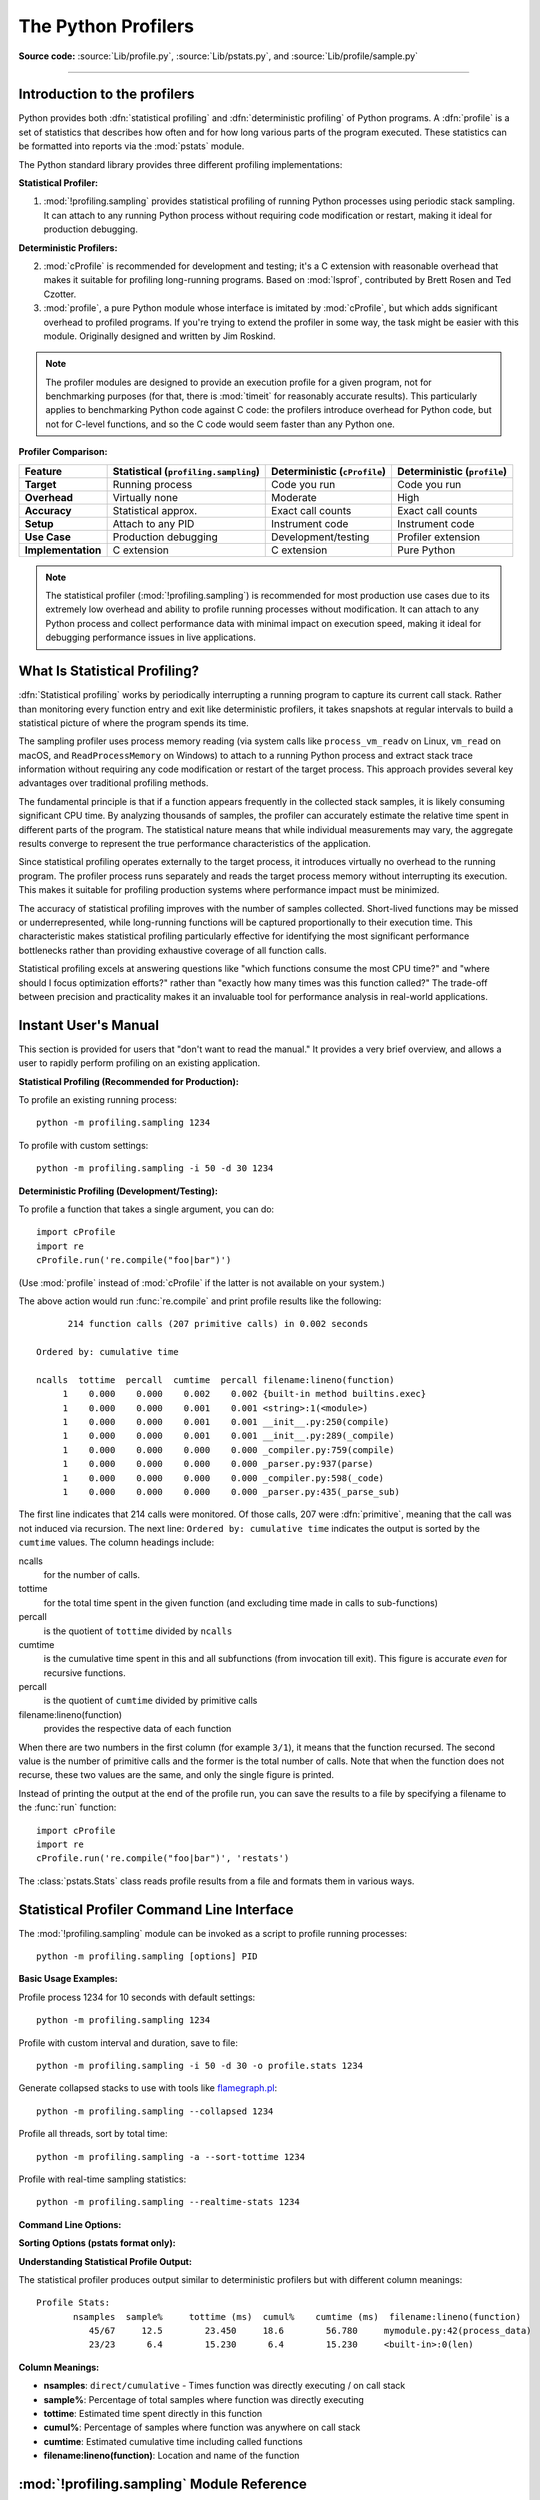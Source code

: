 .. _profile:

********************
The Python Profilers
********************

**Source code:** :source:`Lib/profile.py`, :source:`Lib/pstats.py`, and :source:`Lib/profile/sample.py`

--------------

.. _profiler-introduction:

Introduction to the profilers
=============================

.. index::
   single: statistical profiling
   single: profiling, statistical
   single: deterministic profiling
   single: profiling, deterministic

Python provides both :dfn:`statistical profiling` and :dfn:`deterministic profiling` of
Python programs. A :dfn:`profile` is a set of statistics that describes how
often and for how long various parts of the program executed. These statistics
can be formatted into reports via the :mod:`pstats` module.

The Python standard library provides three different profiling implementations:

**Statistical Profiler:**

1. :mod:`!profiling.sampling` provides statistical profiling of running Python processes
   using periodic stack sampling. It can attach to any running Python process without
   requiring code modification or restart, making it ideal for production debugging.

**Deterministic Profilers:**

2. :mod:`cProfile` is recommended for development and testing; it's a C extension with
   reasonable overhead that makes it suitable for profiling long-running
   programs.  Based on :mod:`lsprof`, contributed by Brett Rosen and Ted
   Czotter.

3. :mod:`profile`, a pure Python module whose interface is imitated by
   :mod:`cProfile`, but which adds significant overhead to profiled programs.
   If you're trying to extend the profiler in some way, the task might be easier
   with this module.  Originally designed and written by Jim Roskind.

.. note::

   The profiler modules are designed to provide an execution profile for a given
   program, not for benchmarking purposes (for that, there is :mod:`timeit` for
   reasonably accurate results).  This particularly applies to benchmarking
   Python code against C code: the profilers introduce overhead for Python code,
   but not for C-level functions, and so the C code would seem faster than any
   Python one.

**Profiler Comparison:**

+-------------------+--------------------------+----------------------+----------------------+
| Feature           | Statistical              | Deterministic        | Deterministic        |
|                   | (``profiling.sampling``) | (``cProfile``)       | (``profile``)        |
+===================+==========================+======================+======================+
| **Target**        | Running process          | Code you run         | Code you run         |
+-------------------+--------------------------+----------------------+----------------------+
| **Overhead**      | Virtually none           | Moderate             | High                 |
+-------------------+--------------------------+----------------------+----------------------+
| **Accuracy**      | Statistical approx.      | Exact call counts    | Exact call counts    |
+-------------------+--------------------------+----------------------+----------------------+
| **Setup**         | Attach to any PID        | Instrument code      | Instrument code      |
+-------------------+--------------------------+----------------------+----------------------+
| **Use Case**      | Production debugging     | Development/testing  | Profiler extension   |
+-------------------+--------------------------+----------------------+----------------------+
| **Implementation**| C extension              | C extension          | Pure Python          |
+-------------------+--------------------------+----------------------+----------------------+

.. note::

   The statistical profiler (:mod:`!profiling.sampling`) is recommended for most production
   use cases due to its extremely low overhead and ability to profile running processes
   without modification. It can attach to any Python process and collect performance
   data with minimal impact on execution speed, making it ideal for debugging
   performance issues in live applications.


.. _statistical-profiling:

What Is Statistical Profiling?
==============================

:dfn:`Statistical profiling` works by periodically interrupting a running
program to capture its current call stack. Rather than monitoring every
function entry and exit like deterministic profilers, it takes snapshots at
regular intervals to build a statistical picture of where the program spends
its time.

The sampling profiler uses process memory reading (via system calls like
``process_vm_readv`` on Linux, ``vm_read`` on macOS, and ``ReadProcessMemory`` on
Windows) to attach to a running Python process and extract stack trace
information without requiring any code modification or restart of the target
process. This approach provides several key advantages over traditional
profiling methods.

The fundamental principle is that if a function appears frequently in the
collected stack samples, it is likely consuming significant CPU time. By
analyzing thousands of samples, the profiler can accurately estimate the
relative time spent in different parts of the program. The statistical nature
means that while individual measurements may vary, the aggregate results
converge to represent the true performance characteristics of the application.

Since statistical profiling operates externally to the target process, it
introduces virtually no overhead to the running program. The profiler process
runs separately and reads the target process memory without interrupting its
execution. This makes it suitable for profiling production systems where
performance impact must be minimized.

The accuracy of statistical profiling improves with the number of samples
collected. Short-lived functions may be missed or underrepresented, while
long-running functions will be captured proportionally to their execution time.
This characteristic makes statistical profiling particularly effective for
identifying the most significant performance bottlenecks rather than providing
exhaustive coverage of all function calls.

Statistical profiling excels at answering questions like "which functions
consume the most CPU time?" and "where should I focus optimization efforts?"
rather than "exactly how many times was this function called?" The trade-off
between precision and practicality makes it an invaluable tool for performance
analysis in real-world applications.

.. _profile-instant:

Instant User's Manual
=====================

This section is provided for users that "don't want to read the manual." It
provides a very brief overview, and allows a user to rapidly perform profiling
on an existing application.

**Statistical Profiling (Recommended for Production):**

To profile an existing running process::

   python -m profiling.sampling 1234

To profile with custom settings::

   python -m profiling.sampling -i 50 -d 30 1234

**Deterministic Profiling (Development/Testing):**

To profile a function that takes a single argument, you can do::

   import cProfile
   import re
   cProfile.run('re.compile("foo|bar")')

(Use :mod:`profile` instead of :mod:`cProfile` if the latter is not available on
your system.)

The above action would run :func:`re.compile` and print profile results like
the following::

         214 function calls (207 primitive calls) in 0.002 seconds

   Ordered by: cumulative time

   ncalls  tottime  percall  cumtime  percall filename:lineno(function)
        1    0.000    0.000    0.002    0.002 {built-in method builtins.exec}
        1    0.000    0.000    0.001    0.001 <string>:1(<module>)
        1    0.000    0.000    0.001    0.001 __init__.py:250(compile)
        1    0.000    0.000    0.001    0.001 __init__.py:289(_compile)
        1    0.000    0.000    0.000    0.000 _compiler.py:759(compile)
        1    0.000    0.000    0.000    0.000 _parser.py:937(parse)
        1    0.000    0.000    0.000    0.000 _compiler.py:598(_code)
        1    0.000    0.000    0.000    0.000 _parser.py:435(_parse_sub)

The first line indicates that 214 calls were monitored.  Of those calls, 207
were :dfn:`primitive`, meaning that the call was not induced via recursion. The
next line: ``Ordered by: cumulative time`` indicates the output is sorted
by the ``cumtime`` values. The column headings include:

ncalls
   for the number of calls.

tottime
   for the total time spent in the given function (and excluding time made in
   calls to sub-functions)

percall
   is the quotient of ``tottime`` divided by ``ncalls``

cumtime
   is the cumulative time spent in this and all subfunctions (from invocation
   till exit). This figure is accurate *even* for recursive functions.

percall
   is the quotient of ``cumtime`` divided by primitive calls

filename:lineno(function)
   provides the respective data of each function

When there are two numbers in the first column (for example ``3/1``), it means
that the function recursed.  The second value is the number of primitive calls
and the former is the total number of calls.  Note that when the function does
not recurse, these two values are the same, and only the single figure is
printed.

Instead of printing the output at the end of the profile run, you can save the
results to a file by specifying a filename to the :func:`run` function::

   import cProfile
   import re
   cProfile.run('re.compile("foo|bar")', 'restats')

The :class:`pstats.Stats` class reads profile results from a file and formats
them in various ways.

.. _sampling-profiler-cli:

Statistical Profiler Command Line Interface
===========================================

.. program:: profiling.sampling

The :mod:`!profiling.sampling` module can be invoked as a script to profile running processes::

   python -m profiling.sampling [options] PID

**Basic Usage Examples:**

Profile process 1234 for 10 seconds with default settings::

   python -m profiling.sampling 1234

Profile with custom interval and duration, save to file::

   python -m profiling.sampling -i 50 -d 30 -o profile.stats 1234

Generate collapsed stacks to use with tools like `flamegraph.pl
<https://github.com/brendangregg/FlameGraph>`_::

   python -m profiling.sampling --collapsed 1234

Profile all threads, sort by total time::

   python -m profiling.sampling -a --sort-tottime 1234

Profile with real-time sampling statistics::

   python -m profiling.sampling --realtime-stats 1234

**Command Line Options:**

.. option:: PID

   Process ID of the Python process to profile (required)

.. option:: -i, --interval INTERVAL

   Sampling interval in microseconds (default: 100)

.. option:: -d, --duration DURATION

   Sampling duration in seconds (default: 10)

.. option:: -a, --all-threads

   Sample all threads in the process instead of just the main thread

.. option:: --realtime-stats

   Print real-time sampling statistics during profiling

.. option:: --pstats

   Generate pstats output (default)

.. option:: --collapsed

   Generate collapsed stack traces for flamegraphs

.. option:: -o, --outfile OUTFILE

   Save output to a file

**Sorting Options (pstats format only):**

.. option:: --sort-nsamples

   Sort by number of direct samples

.. option:: --sort-tottime

   Sort by total time

.. option:: --sort-cumtime

   Sort by cumulative time (default)

.. option:: --sort-sample-pct

   Sort by sample percentage

.. option:: --sort-cumul-pct

   Sort by cumulative sample percentage

.. option:: --sort-nsamples-cumul

   Sort by cumulative samples

.. option:: --sort-name

   Sort by function name

.. option:: -l, --limit LIMIT

   Limit the number of rows in the output (default: 15)

.. option:: --no-summary

   Disable the summary section in the output

**Understanding Statistical Profile Output:**

The statistical profiler produces output similar to deterministic profilers but with different column meanings::

   Profile Stats:
          nsamples  sample%     tottime (ms)  cumul%    cumtime (ms)  filename:lineno(function)
             45/67     12.5        23.450     18.6        56.780     mymodule.py:42(process_data)
             23/23      6.4        15.230      6.4        15.230     <built-in>:0(len)

**Column Meanings:**

- **nsamples**: ``direct/cumulative`` - Times function was directly executing / on call stack
- **sample%**: Percentage of total samples where function was directly executing
- **tottime**: Estimated time spent directly in this function
- **cumul%**: Percentage of samples where function was anywhere on call stack
- **cumtime**: Estimated cumulative time including called functions
- **filename:lineno(function)**: Location and name of the function

.. _profile-cli:

:mod:`!profiling.sampling` Module Reference
=======================================================

.. module:: profiling.sampling
   :synopsis: Python statistical profiler.

This section documents the programmatic interface for the :mod:`!profiling.sampling` module.
For command-line usage, see :ref:`sampling-profiler-cli`. For conceptual information
about statistical profiling, see :ref:`statistical-profiling`

.. function:: sample(pid, *, sort=2, sample_interval_usec=100, duration_sec=10, filename=None, all_threads=False, limit=None, show_summary=True, output_format="pstats", realtime_stats=False)

   Sample a Python process and generate profiling data.

   This is the main entry point for statistical profiling. It creates a
   :class:`SampleProfiler`, collects stack traces from the target process, and
   outputs the results in the specified format.

   :param int pid: Process ID of the target Python process
   :param int sort: Sort order for pstats output (default: 2 for cumulative time)
   :param int sample_interval_usec: Sampling interval in microseconds (default: 100)
   :param int duration_sec: Duration to sample in seconds (default: 10)
   :param str filename: Output filename (None for stdout/default naming)
   :param bool all_threads: Whether to sample all threads (default: False)
   :param int limit: Maximum number of functions to display (default: None)
   :param bool show_summary: Whether to show summary statistics (default: True)
   :param str output_format: Output format - 'pstats' or 'collapsed' (default: 'pstats')
   :param bool realtime_stats: Whether to display real-time statistics (default: False)

   :raises ValueError: If output_format is not 'pstats' or 'collapsed'

   Examples::

       # Basic usage - profile process 1234 for 10 seconds
       import profiling.sampling
       profiling.sampling.sample(1234)

       # Profile with custom settings
       profiling.sampling.sample(1234, duration_sec=30, sample_interval_usec=50, all_threads=True)

       # Generate collapsed stack traces for flamegraph.pl
       profiling.sampling.sample(1234, output_format='collapsed', filename='profile.collapsed')

.. class:: SampleProfiler(pid, sample_interval_usec, all_threads)

   Low-level API for the statistical profiler.

   This profiler uses periodic stack sampling to collect performance data
   from running Python processes with minimal overhead. It can attach to
   any Python process by PID and collect stack traces at regular intervals.

   :param int pid: Process ID of the target Python process
   :param int sample_interval_usec: Sampling interval in microseconds
   :param bool all_threads: Whether to sample all threads or just the main thread

   .. method:: sample(collector, duration_sec=10)

      Sample the target process for the specified duration.

      Collects stack traces from the target process at regular intervals
      and passes them to the provided collector for processing.

      :param collector: Object that implements ``collect()`` method to process stack traces
      :param int duration_sec: Duration to sample in seconds (default: 10)

      The method tracks sampling statistics and can display real-time
      information if realtime_stats is enabled.

.. seealso::

   :ref:`sampling-profiler-cli`
      Command-line interface documentation for the statistical profiler.

Deterministic Profiler Command Line Interface
=============================================

.. program:: cProfile

The files :mod:`cProfile` and :mod:`profile` can also be invoked as a script to
profile another script.  For example::

   python -m cProfile [-o output_file] [-s sort_order] (-m module | myscript.py)

.. option:: -o <output_file>

   Writes the profile results to a file instead of to stdout.

.. option:: -s <sort_order>

   Specifies one of the :func:`~pstats.Stats.sort_stats` sort values
   to sort the output by.
   This only applies when :option:`-o <cProfile -o>` is not supplied.

.. option:: -m <module>

   Specifies that a module is being profiled instead of a script.

   .. versionadded:: 3.7
      Added the ``-m`` option to :mod:`cProfile`.

   .. versionadded:: 3.8
      Added the ``-m`` option to :mod:`profile`.

The :mod:`pstats` module's :class:`~pstats.Stats` class has a variety of methods
for manipulating and printing the data saved into a profile results file::

   import pstats
   from pstats import SortKey
   p = pstats.Stats('restats')
   p.strip_dirs().sort_stats(-1).print_stats()

The :meth:`~pstats.Stats.strip_dirs` method removed the extraneous path from all
the module names. The :meth:`~pstats.Stats.sort_stats` method sorted all the
entries according to the standard module/line/name string that is printed. The
:meth:`~pstats.Stats.print_stats` method printed out all the statistics.  You
might try the following sort calls::

   p.sort_stats(SortKey.NAME)
   p.print_stats()

The first call will actually sort the list by function name, and the second call
will print out the statistics.  The following are some interesting calls to
experiment with::

   p.sort_stats(SortKey.CUMULATIVE).print_stats(10)

This sorts the profile by cumulative time in a function, and then only prints
the ten most significant lines.  If you want to understand what algorithms are
taking time, the above line is what you would use.

If you were looking to see what functions were looping a lot, and taking a lot
of time, you would do::

   p.sort_stats(SortKey.TIME).print_stats(10)

to sort according to time spent within each function, and then print the
statistics for the top ten functions.

You might also try::

   p.sort_stats(SortKey.FILENAME).print_stats('__init__')

This will sort all the statistics by file name, and then print out statistics
for only the class init methods (since they are spelled with ``__init__`` in
them).  As one final example, you could try::

   p.sort_stats(SortKey.TIME, SortKey.CUMULATIVE).print_stats(.5, 'init')

This line sorts statistics with a primary key of time, and a secondary key of
cumulative time, and then prints out some of the statistics. To be specific, the
list is first culled down to 50% (re: ``.5``) of its original size, then only
lines containing ``init`` are maintained, and that sub-sub-list is printed.

If you wondered what functions called the above functions, you could now (``p``
is still sorted according to the last criteria) do::

   p.print_callers(.5, 'init')

and you would get a list of callers for each of the listed functions.

If you want more functionality, you're going to have to read the manual, or
guess what the following functions do::

   p.print_callees()
   p.add('restats')

Invoked as a script, the :mod:`pstats` module is a statistics browser for
reading and examining profile dumps.  It has a simple line-oriented interface
(implemented using :mod:`cmd`) and interactive help.

:mod:`profile` and :mod:`cProfile` Module Reference
=======================================================

.. module:: cProfile
.. module:: profile
   :synopsis: Python source profiler.

Both the :mod:`profile` and :mod:`cProfile` modules provide the following
functions:

.. function:: run(command, filename=None, sort=-1)

   This function takes a single argument that can be passed to the :func:`exec`
   function, and an optional file name.  In all cases this routine executes::

      exec(command, __main__.__dict__, __main__.__dict__)

   and gathers profiling statistics from the execution. If no file name is
   present, then this function automatically creates a :class:`~pstats.Stats`
   instance and prints a simple profiling report. If the sort value is specified,
   it is passed to this :class:`~pstats.Stats` instance to control how the
   results are sorted.

.. function:: runctx(command, globals, locals, filename=None, sort=-1)

   This function is similar to :func:`run`, with added arguments to supply the
   globals and locals mappings for the *command* string. This routine
   executes::

      exec(command, globals, locals)

   and gathers profiling statistics as in the :func:`run` function above.

.. class:: Profile(timer=None, timeunit=0.0, subcalls=True, builtins=True)

   This class is normally only used if more precise control over profiling is
   needed than what the :func:`cProfile.run` function provides.

   A custom timer can be supplied for measuring how long code takes to run via
   the *timer* argument. This must be a function that returns a single number
   representing the current time. If the number is an integer, the *timeunit*
   specifies a multiplier that specifies the duration of each unit of time. For
   example, if the timer returns times measured in thousands of seconds, the
   time unit would be ``.001``.

   Directly using the :class:`Profile` class allows formatting profile results
   without writing the profile data to a file::

      import cProfile, pstats, io
      from pstats import SortKey
      pr = cProfile.Profile()
      pr.enable()
      # ... do something ...
      pr.disable()
      s = io.StringIO()
      sortby = SortKey.CUMULATIVE
      ps = pstats.Stats(pr, stream=s).sort_stats(sortby)
      ps.print_stats()
      print(s.getvalue())

   The :class:`Profile` class can also be used as a context manager (supported
   only in :mod:`cProfile` module. see :ref:`typecontextmanager`)::

      import cProfile

      with cProfile.Profile() as pr:
          # ... do something ...

          pr.print_stats()

   .. versionchanged:: 3.8
      Added context manager support.

   .. method:: enable()

      Start collecting profiling data. Only in :mod:`cProfile`.

   .. method:: disable()

      Stop collecting profiling data. Only in :mod:`cProfile`.

   .. method:: create_stats()

      Stop collecting profiling data and record the results internally
      as the current profile.

   .. method:: print_stats(sort=-1)

      Create a :class:`~pstats.Stats` object based on the current
      profile and print the results to stdout.

      The *sort* parameter specifies the sorting order of the displayed
      statistics. It accepts a single key or a tuple of keys to enable
      multi-level sorting, as in :func:`Stats.sort_stats <pstats.Stats.sort_stats>`.

      .. versionadded:: 3.13
         :meth:`~Profile.print_stats` now accepts a tuple of keys.

   .. method:: dump_stats(filename)

      Write the results of the current profile to *filename*.

   .. method:: run(cmd)

      Profile the cmd via :func:`exec`.

   .. method:: runctx(cmd, globals, locals)

      Profile the cmd via :func:`exec` with the specified global and
      local environment.

   .. method:: runcall(func, /, *args, **kwargs)

      Profile ``func(*args, **kwargs)``

Note that profiling will only work if the called command/function actually
returns.  If the interpreter is terminated (e.g. via a :func:`sys.exit` call
during the called command/function execution) no profiling results will be
printed.

.. _profile-stats:

The :class:`Stats` Class
========================

Analysis of the profiler data is done using the :class:`~pstats.Stats` class.

.. module:: pstats
   :synopsis: Statistics object for use with the profiler.

.. class:: Stats(*filenames or profile, stream=sys.stdout)

   This class constructor creates an instance of a "statistics object" from a
   *filename* (or list of filenames) or from a :class:`Profile` instance. Output
   will be printed to the stream specified by *stream*.

   The file selected by the above constructor must have been created by the
   corresponding version of :mod:`profile` or :mod:`cProfile`.  To be specific,
   there is *no* file compatibility guaranteed with future versions of this
   profiler, and there is no compatibility with files produced by other
   profilers, or the same profiler run on a different operating system.  If
   several files are provided, all the statistics for identical functions will
   be coalesced, so that an overall view of several processes can be considered
   in a single report.  If additional files need to be combined with data in an
   existing :class:`~pstats.Stats` object, the :meth:`~pstats.Stats.add` method
   can be used.

   Instead of reading the profile data from a file, a :class:`cProfile.Profile`
   or :class:`profile.Profile` object can be used as the profile data source.

   :class:`Stats` objects have the following methods:

   .. method:: strip_dirs()

      This method for the :class:`Stats` class removes all leading path
      information from file names.  It is very useful in reducing the size of
      the printout to fit within (close to) 80 columns.  This method modifies
      the object, and the stripped information is lost.  After performing a
      strip operation, the object is considered to have its entries in a
      "random" order, as it was just after object initialization and loading.
      If :meth:`~pstats.Stats.strip_dirs` causes two function names to be
      indistinguishable (they are on the same line of the same filename, and
      have the same function name), then the statistics for these two entries
      are accumulated into a single entry.


   .. method:: add(*filenames)

      This method of the :class:`Stats` class accumulates additional profiling
      information into the current profiling object.  Its arguments should refer
      to filenames created by the corresponding version of :func:`profile.run`
      or :func:`cProfile.run`. Statistics for identically named (re: file, line,
      name) functions are automatically accumulated into single function
      statistics.


   .. method:: dump_stats(filename)

      Save the data loaded into the :class:`Stats` object to a file named
      *filename*.  The file is created if it does not exist, and is overwritten
      if it already exists.  This is equivalent to the method of the same name
      on the :class:`profile.Profile` and :class:`cProfile.Profile` classes.


   .. method:: sort_stats(*keys)

      This method modifies the :class:`Stats` object by sorting it according to
      the supplied criteria.  The argument can be either a string or a SortKey
      enum identifying the basis of a sort (example: ``'time'``, ``'name'``,
      ``SortKey.TIME`` or ``SortKey.NAME``). The SortKey enums argument have
      advantage over the string argument in that it is more robust and less
      error prone.

      When more than one key is provided, then additional keys are used as
      secondary criteria when there is equality in all keys selected before
      them.  For example, ``sort_stats(SortKey.NAME, SortKey.FILE)`` will sort
      all the entries according to their function name, and resolve all ties
      (identical function names) by sorting by file name.

      For the string argument, abbreviations can be used for any key names, as
      long as the abbreviation is unambiguous.

      The following are the valid string and SortKey:

      +------------------+---------------------+----------------------+
      | Valid String Arg | Valid enum Arg      | Meaning              |
      +==================+=====================+======================+
      | ``'calls'``      | SortKey.CALLS       | call count           |
      +------------------+---------------------+----------------------+
      | ``'cumulative'`` | SortKey.CUMULATIVE  | cumulative time      |
      +------------------+---------------------+----------------------+
      | ``'cumtime'``    | N/A                 | cumulative time      |
      +------------------+---------------------+----------------------+
      | ``'file'``       | N/A                 | file name            |
      +------------------+---------------------+----------------------+
      | ``'filename'``   | SortKey.FILENAME    | file name            |
      +------------------+---------------------+----------------------+
      | ``'module'``     | N/A                 | file name            |
      +------------------+---------------------+----------------------+
      | ``'ncalls'``     | N/A                 | call count           |
      +------------------+---------------------+----------------------+
      | ``'pcalls'``     | SortKey.PCALLS      | primitive call count |
      +------------------+---------------------+----------------------+
      | ``'line'``       | SortKey.LINE        | line number          |
      +------------------+---------------------+----------------------+
      | ``'name'``       | SortKey.NAME        | function name        |
      +------------------+---------------------+----------------------+
      | ``'nfl'``        | SortKey.NFL         | name/file/line       |
      +------------------+---------------------+----------------------+
      | ``'stdname'``    | SortKey.STDNAME     | standard name        |
      +------------------+---------------------+----------------------+
      | ``'time'``       | SortKey.TIME        | internal time        |
      +------------------+---------------------+----------------------+
      | ``'tottime'``    | N/A                 | internal time        |
      +------------------+---------------------+----------------------+

      Note that all sorts on statistics are in descending order (placing most
      time consuming items first), where as name, file, and line number searches
      are in ascending order (alphabetical). The subtle distinction between
      ``SortKey.NFL`` and ``SortKey.STDNAME`` is that the standard name is a
      sort of the name as printed, which means that the embedded line numbers
      get compared in an odd way.  For example, lines 3, 20, and 40 would (if
      the file names were the same) appear in the string order 20, 3 and 40.
      In contrast, ``SortKey.NFL`` does a numeric compare of the line numbers.
      In fact, ``sort_stats(SortKey.NFL)`` is the same as
      ``sort_stats(SortKey.NAME, SortKey.FILENAME, SortKey.LINE)``.

      For backward-compatibility reasons, the numeric arguments ``-1``, ``0``,
      ``1``, and ``2`` are permitted.  They are interpreted as ``'stdname'``,
      ``'calls'``, ``'time'``, and ``'cumulative'`` respectively.  If this old
      style format (numeric) is used, only one sort key (the numeric key) will
      be used, and additional arguments will be silently ignored.

      .. For compatibility with the old profiler.

      .. versionadded:: 3.7
         Added the SortKey enum.

   .. method:: reverse_order()

      This method for the :class:`Stats` class reverses the ordering of the
      basic list within the object.  Note that by default ascending vs
      descending order is properly selected based on the sort key of choice.

      .. This method is provided primarily for compatibility with the old
         profiler.


   .. method:: print_stats(*restrictions)

      This method for the :class:`Stats` class prints out a report as described
      in the :func:`profile.run` definition.

      The order of the printing is based on the last
      :meth:`~pstats.Stats.sort_stats` operation done on the object (subject to
      caveats in :meth:`~pstats.Stats.add` and
      :meth:`~pstats.Stats.strip_dirs`).

      The arguments provided (if any) can be used to limit the list down to the
      significant entries.  Initially, the list is taken to be the complete set
      of profiled functions.  Each restriction is either an integer (to select a
      count of lines), or a decimal fraction between 0.0 and 1.0 inclusive (to
      select a percentage of lines), or a string that will be interpreted as a
      regular expression (to pattern match the standard name that is printed).
      If several restrictions are provided, then they are applied sequentially.
      For example::

         print_stats(.1, 'foo:')

      would first limit the printing to first 10% of list, and then only print
      functions that were part of filename :file:`.\*foo:`.  In contrast, the
      command::

         print_stats('foo:', .1)

      would limit the list to all functions having file names :file:`.\*foo:`,
      and then proceed to only print the first 10% of them.


   .. method:: print_callers(*restrictions)

      This method for the :class:`Stats` class prints a list of all functions
      that called each function in the profiled database.  The ordering is
      identical to that provided by :meth:`~pstats.Stats.print_stats`, and the
      definition of the restricting argument is also identical.  Each caller is
      reported on its own line.  The format differs slightly depending on the
      profiler that produced the stats:

      * With :mod:`profile`, a number is shown in parentheses after each caller
        to show how many times this specific call was made.  For convenience, a
        second non-parenthesized number repeats the cumulative time spent in the
        function at the right.

      * With :mod:`cProfile`, each caller is preceded by three numbers: the
        number of times this specific call was made, and the total and
        cumulative times spent in the current function while it was invoked by
        this specific caller.


   .. method:: print_callees(*restrictions)

      This method for the :class:`Stats` class prints a list of all function
      that were called by the indicated function.  Aside from this reversal of
      direction of calls (re: called vs was called by), the arguments and
      ordering are identical to the :meth:`~pstats.Stats.print_callers` method.


   .. method:: get_stats_profile()

      This method returns an instance of StatsProfile, which contains a mapping
      of function names to instances of FunctionProfile. Each FunctionProfile
      instance holds information related to the function's profile such as how
      long the function took to run, how many times it was called, etc...

      .. versionadded:: 3.9
         Added the following dataclasses: StatsProfile, FunctionProfile.
         Added the following function: get_stats_profile.

.. _deterministic-profiling:

What Is Deterministic Profiling?
================================

:dfn:`Deterministic profiling` is meant to reflect the fact that all *function
call*, *function return*, and *exception* events are monitored, and precise
timings are made for the intervals between these events (during which time the
user's code is executing).  In contrast, :dfn:`statistical profiling` (which is
provided by the :mod:`!profiling.sampling` module) periodically samples the effective instruction pointer, and
deduces where time is being spent.  The latter technique traditionally involves
less overhead (as the code does not need to be instrumented), but provides only
relative indications of where time is being spent.

In Python, since there is an interpreter active during execution, the presence
of instrumented code is not required in order to do deterministic profiling.
Python automatically provides a :dfn:`hook` (optional callback) for each event.
In addition, the interpreted nature of Python tends to add so much overhead to
execution, that deterministic profiling tends to only add small processing
overhead in typical applications.  The result is that deterministic profiling is
not that expensive, yet provides extensive run time statistics about the
execution of a Python program.

Call count statistics can be used to identify bugs in code (surprising counts),
and to identify possible inline-expansion points (high call counts).  Internal
time statistics can be used to identify "hot loops" that should be carefully
optimized.  Cumulative time statistics should be used to identify high level
errors in the selection of algorithms.  Note that the unusual handling of
cumulative times in this profiler allows statistics for recursive
implementations of algorithms to be directly compared to iterative
implementations.


.. _profile-limitations:

Limitations
===========

One limitation has to do with accuracy of timing information. There is a
fundamental problem with deterministic profilers involving accuracy.  The most
obvious restriction is that the underlying "clock" is only ticking at a rate
(typically) of about .001 seconds.  Hence no measurements will be more accurate
than the underlying clock.  If enough measurements are taken, then the "error"
will tend to average out. Unfortunately, removing this first error induces a
second source of error.

The second problem is that it "takes a while" from when an event is dispatched
until the profiler's call to get the time actually *gets* the state of the
clock.  Similarly, there is a certain lag when exiting the profiler event
handler from the time that the clock's value was obtained (and then squirreled
away), until the user's code is once again executing.  As a result, functions
that are called many times, or call many functions, will typically accumulate
this error. The error that accumulates in this fashion is typically less than
the accuracy of the clock (less than one clock tick), but it *can* accumulate
and become very significant.

The problem is more important with :mod:`profile` than with the lower-overhead
:mod:`cProfile`.  For this reason, :mod:`profile` provides a means of
calibrating itself for a given platform so that this error can be
probabilistically (on the average) removed. After the profiler is calibrated, it
will be more accurate (in a least square sense), but it will sometimes produce
negative numbers (when call counts are exceptionally low, and the gods of
probability work against you :-). )  Do *not* be alarmed by negative numbers in
the profile.  They should *only* appear if you have calibrated your profiler,
and the results are actually better than without calibration.


.. _profile-calibration:

Calibration
===========

The profiler of the :mod:`profile` module subtracts a constant from each event
handling time to compensate for the overhead of calling the time function, and
socking away the results.  By default, the constant is 0. The following
procedure can be used to obtain a better constant for a given platform (see
:ref:`profile-limitations`). ::

   import profile
   pr = profile.Profile()
   for i in range(5):
       print(pr.calibrate(10000))

The method executes the number of Python calls given by the argument, directly
and again under the profiler, measuring the time for both. It then computes the
hidden overhead per profiler event, and returns that as a float.  For example,
on a 1.8Ghz Intel Core i5 running macOS, and using Python's time.process_time() as
the timer, the magical number is about 4.04e-6.

The object of this exercise is to get a fairly consistent result. If your
computer is *very* fast, or your timer function has poor resolution, you might
have to pass 100000, or even 1000000, to get consistent results.

When you have a consistent answer, there are three ways you can use it::

   import profile

   # 1. Apply computed bias to all Profile instances created hereafter.
   profile.Profile.bias = your_computed_bias

   # 2. Apply computed bias to a specific Profile instance.
   pr = profile.Profile()
   pr.bias = your_computed_bias

   # 3. Specify computed bias in instance constructor.
   pr = profile.Profile(bias=your_computed_bias)

If you have a choice, you are better off choosing a smaller constant, and then
your results will "less often" show up as negative in profile statistics.

.. _profile-timers:

Using a custom timer
====================

If you want to change how current time is determined (for example, to force use
of wall-clock time or elapsed process time), pass the timing function you want
to the :class:`Profile` class constructor::

    pr = profile.Profile(your_time_func)

The resulting profiler will then call ``your_time_func``. Depending on whether
you are using :class:`profile.Profile` or :class:`cProfile.Profile`,
``your_time_func``'s return value will be interpreted differently:

:class:`profile.Profile`
   ``your_time_func`` should return a single number, or a list of numbers whose
   sum is the current time (like what :func:`os.times` returns).  If the
   function returns a single time number, or the list of returned numbers has
   length 2, then you will get an especially fast version of the dispatch
   routine.

   Be warned that you should calibrate the profiler class for the timer function
   that you choose (see :ref:`profile-calibration`).  For most machines, a timer
   that returns a lone integer value will provide the best results in terms of
   low overhead during profiling.  (:func:`os.times` is *pretty* bad, as it
   returns a tuple of floating-point values).  If you want to substitute a
   better timer in the cleanest fashion, derive a class and hardwire a
   replacement dispatch method that best handles your timer call, along with the
   appropriate calibration constant.

:class:`cProfile.Profile`
   ``your_time_func`` should return a single number.  If it returns integers,
   you can also invoke the class constructor with a second argument specifying
   the real duration of one unit of time.  For example, if
   ``your_integer_time_func`` returns times measured in thousands of seconds,
   you would construct the :class:`Profile` instance as follows::

      pr = cProfile.Profile(your_integer_time_func, 0.001)

   As the :class:`cProfile.Profile` class cannot be calibrated, custom timer
   functions should be used with care and should be as fast as possible.  For
   the best results with a custom timer, it might be necessary to hard-code it
   in the C source of the internal :mod:`!_lsprof` module.

Python 3.3 adds several new functions in :mod:`time` that can be used to make
precise measurements of process or wall-clock time. For example, see
:func:`time.perf_counter`.
